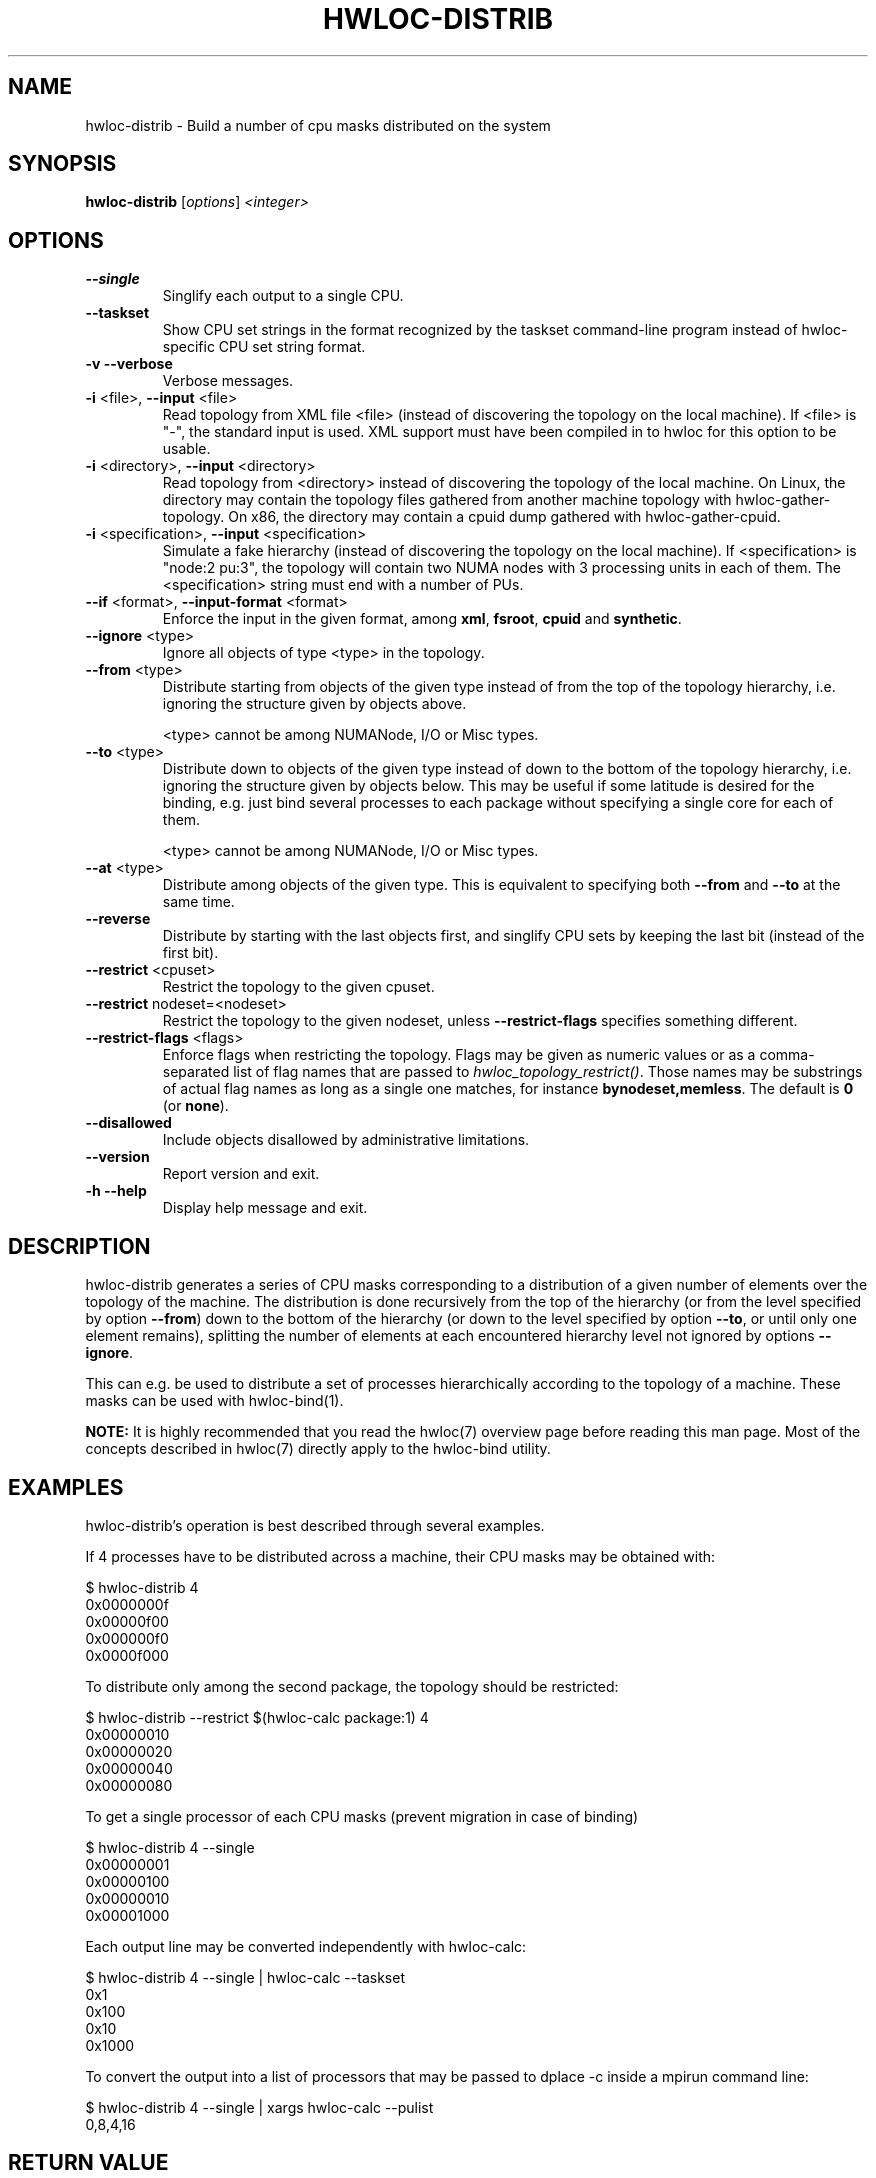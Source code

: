 .\" -*- nroff -*-
.\" Copyright © 2010-2020 Inria.  All rights reserved.
.\" Copyright © 2009-2010 Cisco Systems, Inc.  All rights reserved.
.\" See COPYING in top-level directory.
.TH HWLOC-DISTRIB "1" "Mar 20, 2022" "2.7.1" "hwloc"
.SH NAME
hwloc-distrib \- Build a number of cpu masks distributed on the system
.
.\" **************************
.\"    Synopsis Section
.\" **************************
.SH SYNOPSIS
.B hwloc-distrib
[\fIoptions\fR] \fI<integer>\fR
.
.\" **************************
.\"    Options Section
.\" **************************
.SH OPTIONS
.TP
\fB\-\-single\fR
Singlify each output to a single CPU.
.TP
\fB\-\-taskset\fR
Show CPU set strings in the format recognized by the taskset command-line
program instead of hwloc-specific CPU set string format.
.TP
\fB\-v\fR \fB\-\-verbose\fR
Verbose messages.
.TP
\fB\-i\fR <file>, \fB\-\-input\fR <file>
Read topology from XML file <file> (instead of discovering the
topology on the local machine).  If <file> is "\-", the standard input
is used.  XML support must have been compiled in to hwloc for this
option to be usable.
.TP
\fB\-i\fR <directory>, \fB\-\-input\fR <directory>
Read topology from <directory> instead of discovering the topology
of the local machine.
On Linux, the directory may contain the topology files
gathered from another machine topology with hwloc-gather-topology.
On x86, the directory may contain a cpuid dump gathered
with hwloc-gather-cpuid.
.TP
\fB\-i\fR <specification>, \fB\-\-input\fR <specification>
Simulate a fake hierarchy (instead of discovering the topology on the
local machine). If <specification> is "node:2 pu:3", the topology will
contain two NUMA nodes with 3 processing units in each of them.
The <specification> string must end with a number of PUs.
.TP
\fB\-\-if\fR <format>, \fB\-\-input\-format\fR <format>
Enforce the input in the given format, among \fBxml\fR, \fBfsroot\fR,
\fBcpuid\fR and \fBsynthetic\fR.
.TP
\fB\-\-ignore\fR <type>
Ignore all objects of type <type> in the topology.
.TP
\fB\-\-from\fR <type>
Distribute starting from objects of the given type instead of from
the top of the topology hierarchy, i.e. ignoring the structure given by objects
above.

<type> cannot be among NUMANode, I/O or Misc types.
.TP
\fB\-\-to\fR <type>
Distribute down to objects of the given type instead of down to the bottom of
the topology hierarchy, i.e. ignoring the structure given by objects below.
This may be useful if some latitude is desired for the binding, e.g. just bind
several processes to each package without specifying a single core for each
of them.

<type> cannot be among NUMANode, I/O or Misc types.
.TP
\fB\-\-at\fR <type>
Distribute among objects of the given type.  This is equivalent to specifying
both \fB\-\-from\fR and \fB\-\-to\fR at the same time.
.TP
\fB\-\-reverse\fR
Distribute by starting with the last objects first,
and singlify CPU sets by keeping the last bit (instead of the first bit).
.TP
\fB\-\-restrict\fR <cpuset>
Restrict the topology to the given cpuset.
.TP
\fB\-\-restrict\fR nodeset=<nodeset>
Restrict the topology to the given nodeset, unless \fB\-\-restrict\-flags\fR specifies something different.
.TP
\fB\-\-restrict\-flags\fR <flags>
Enforce flags when restricting the topology.
Flags may be given as numeric values or as a comma-separated list of flag names
that are passed to \fIhwloc_topology_restrict()\fR.
Those names may be substrings of actual flag names as long as a single one matches,
for instance \fBbynodeset,memless\fR.
The default is \fB0\fR (or \fBnone\fR).
.TP
\fB\-\-disallowed\fR
Include objects disallowed by administrative limitations.
.TP
\fB\-\-version\fR
Report version and exit.
.TP
\fB\-h\fR \fB\-\-help\fR
Display help message and exit.
.
.\" **************************
.\"    Description Section
.\" **************************
.SH DESCRIPTION
.
hwloc-distrib generates a series of CPU masks corresponding to a distribution of
a given number of elements over the topology of the machine. The distribution
is done recursively from the top of the hierarchy (or from the level specified
by option \fB\-\-from\fR) down to the bottom of the hierarchy (or down to the
level specified by option \fB\-\-to\fR, or until only one element remains),
splitting the number of elements at each encountered hierarchy level not ignored
by options \fB\-\-ignore\fR.
.
.PP
This can e.g. be used to distribute a set of processes hierarchically according
to the topology of a machine. These masks can be used with hwloc-bind(1).
.
.PP
.B NOTE:
It is highly recommended that you read the hwloc(7) overview page
before reading this man page.  Most of the concepts described in
hwloc(7) directly apply to the hwloc-bind utility.
.
.\" **************************
.\"    Examples Section
.\" **************************
.SH EXAMPLES
.PP
hwloc-distrib's operation is best described through several examples.
.
.PP
If 4 processes have to be distributed across a machine, their CPU masks
may be obtained with:

    $ hwloc-distrib 4
    0x0000000f
    0x00000f00
    0x000000f0
    0x0000f000

To distribute only among the second package, the topology should be restricted:

    $ hwloc-distrib --restrict $(hwloc-calc package:1) 4
    0x00000010
    0x00000020
    0x00000040
    0x00000080

To get a single processor of each CPU masks (prevent migration in case
of binding)

    $ hwloc-distrib 4 --single
    0x00000001
    0x00000100
    0x00000010
    0x00001000

Each output line may be converted independently with hwloc-calc:

    $ hwloc-distrib 4 --single | hwloc-calc --taskset
    0x1
    0x100
    0x10
    0x1000

To convert the output into a list of processors that may be passed to
dplace -c inside a mpirun command line:

    $ hwloc-distrib 4 --single | xargs hwloc-calc --pulist
    0,8,4,16
.
.
.\" **************************
.\"    Return value section
.\" **************************
.SH RETURN VALUE
Upon successful execution, hwloc-distrib displays one or more CPU mask
strings.  The return value is 0.
.
.
.PP
hwloc-distrib will return nonzero if any kind of error occurs, such as
(but not limited to) failure to parse the command line.
.
.\" **************************
.\"    See also section
.\" **************************
.SH SEE ALSO
.
.ft R
hwloc(7)
.sp
